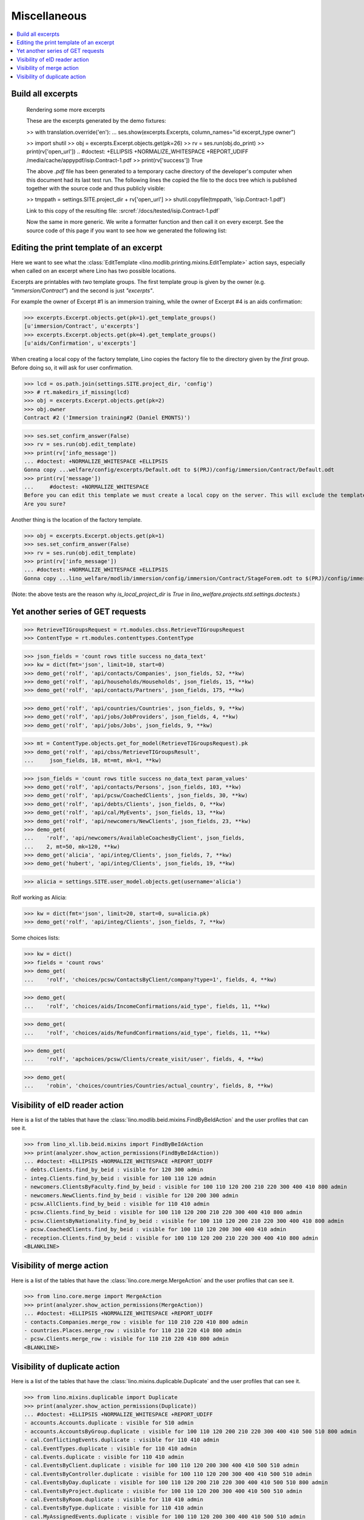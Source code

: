 .. _welfare.specs.misc:

=============
Miscellaneous
=============

.. How to test only this document:

    $ python setup.py test -s tests.SpecsTests.test_misc
    
    doctest init:
    
    >>> import os
    >>> from lino import startup
    >>> startup('lino_welfare.projects.std.settings.doctests')
    >>> from lino.api.doctest import *
    >>> ses = rt.login('rolf')


.. contents:: 
   :local:
   :depth: 3



Build all excerpts
===================

.. 

    Rendering some more excerpts

    These are the excerpts generated by the demo fixtures:

    >> with translation.override('en'):
    ...     ses.show(excerpts.Excerpts, column_names="id excerpt_type owner")

    >> import shutil
    >> obj = excerpts.Excerpt.objects.get(pk=26)
    >> rv = ses.run(obj.do_print)
    >> print(rv['open_url'])
    .. #doctest: +ELLIPSIS +NORMALIZE_WHITESPACE +REPORT_UDIFF
    /media/cache/appypdf/isip.Contract-1.pdf
    >> print(rv['success'])
    True

    The above `.pdf` file has been generated to a temporary cache
    directory of the developer's computer when this document had its last
    test run. The following lines the copied the file to the docs tree
    which is published together with the source code and thus publicly
    visible:

    >> tmppath = settings.SITE.project_dir + rv['open_url']
    >> shutil.copyfile(tmppath, 'isip.Contract-1.pdf')

    Link to this copy of the resulting file:
    :srcref:`/docs/tested/isip.Contract-1.pdf`

    Now the same in more generic. We write a formatter function and then
    call it on every excerpt. See the source code of this page if you want
    to see how we generated the following list:


Editing the print template of an excerpt
========================================

Here we want to see what the :class:`EditTemplate
<lino.modlib.printing.mixins.EditTemplate>` action says, especially
when called on an excerpt where Lino has two possible locations.

Excerpts are printables with *two* template groups.  The first
template group is given by the owner (e.g. `"immersion/Contract"`) and
the second is just `"excerpts"`.

For example the owner of Excerpt #1 is an immersion training, while
the owner of Excerpt #4 is an aids confirmation:

>>> excerpts.Excerpt.objects.get(pk=1).get_template_groups()
[u'immersion/Contract', u'excerpts']
>>> excerpts.Excerpt.objects.get(pk=4).get_template_groups()
[u'aids/Confirmation', u'excerpts']

When creating a local copy of the factory template, Lino copies the
factory file to the directory given by the *first* group. Before doing
so, it will ask for user confirmation.

>>> lcd = os.path.join(settings.SITE.project_dir, 'config')
>>> # rt.makedirs_if_missing(lcd)
>>> obj = excerpts.Excerpt.objects.get(pk=2)
>>> obj.owner
Contract #2 ('Immersion training#2 (Daniel EMONTS)')

>>> ses.set_confirm_answer(False)
>>> rv = ses.run(obj.edit_template)
>>> print(rv['info_message'])
... #doctest: +NORMALIZE_WHITESPACE +ELLIPSIS
Gonna copy ...welfare/config/excerpts/Default.odt to $(PRJ)/config/immersion/Contract/Default.odt
>>> print(rv['message'])
...     #doctest: +NORMALIZE_WHITESPACE
Before you can edit this template we must create a local copy on the server. This will exclude the template from future updates.
Are you sure?

Another thing is the location of the factory template. 

>>> obj = excerpts.Excerpt.objects.get(pk=1)
>>> ses.set_confirm_answer(False)
>>> rv = ses.run(obj.edit_template)
>>> print(rv['info_message'])
... #doctest: +NORMALIZE_WHITESPACE +ELLIPSIS
Gonna copy ...lino_welfare/modlib/immersion/config/immersion/Contract/StageForem.odt to $(PRJ)/config/immersion/Contract/StageForem.odt


(Note: the above tests are the reason why `is_local_project_dir` is
`True` in `lino_welfare.projects.std.settings.doctests`.)



Yet another series of GET requests
==================================

>>> RetrieveTIGroupsRequest = rt.modules.cbss.RetrieveTIGroupsRequest
>>> ContentType = rt.modules.contenttypes.ContentType

>>> json_fields = 'count rows title success no_data_text'
>>> kw = dict(fmt='json', limit=10, start=0)
>>> demo_get('rolf', 'api/contacts/Companies', json_fields, 52, **kw)
>>> demo_get('rolf', 'api/households/Households', json_fields, 15, **kw)
>>> demo_get('rolf', 'api/contacts/Partners', json_fields, 175, **kw)

>>> demo_get('rolf', 'api/countries/Countries', json_fields, 9, **kw)
>>> demo_get('rolf', 'api/jobs/JobProviders', json_fields, 4, **kw)
>>> demo_get('rolf', 'api/jobs/Jobs', json_fields, 9, **kw)

>>> mt = ContentType.objects.get_for_model(RetrieveTIGroupsRequest).pk
>>> demo_get('rolf', 'api/cbss/RetrieveTIGroupsResult', 
...     json_fields, 18, mt=mt, mk=1, **kw)

>>> json_fields = 'count rows title success no_data_text param_values'
>>> demo_get('rolf', 'api/contacts/Persons', json_fields, 103, **kw)
>>> demo_get('rolf', 'api/pcsw/CoachedClients', json_fields, 30, **kw)
>>> demo_get('rolf', 'api/debts/Clients', json_fields, 0, **kw)
>>> demo_get('rolf', 'api/cal/MyEvents', json_fields, 13, **kw)
>>> demo_get('rolf', 'api/newcomers/NewClients', json_fields, 23, **kw)
>>> demo_get(
...    'rolf', 'api/newcomers/AvailableCoachesByClient', json_fields,
...    2, mt=50, mk=120, **kw)
>>> demo_get('alicia', 'api/integ/Clients', json_fields, 7, **kw)
>>> demo_get('hubert', 'api/integ/Clients', json_fields, 19, **kw)

>>> alicia = settings.SITE.user_model.objects.get(username='alicia')

Rolf working as Alicia:

>>> kw = dict(fmt='json', limit=20, start=0, su=alicia.pk)
>>> demo_get('rolf', 'api/integ/Clients', json_fields, 7, **kw)

Some choices lists:

>>> kw = dict()
>>> fields = 'count rows'
>>> demo_get(
...    'rolf', 'choices/pcsw/ContactsByClient/company?type=1', fields, 4, **kw)

>>> demo_get(
...    'rolf', 'choices/aids/IncomeConfirmations/aid_type', fields, 11, **kw)

>>> demo_get(
...    'rolf', 'choices/aids/RefundConfirmations/aid_type', fields, 11, **kw)

>>> demo_get(
...    'rolf', 'apchoices/pcsw/Clients/create_visit/user', fields, 4, **kw)

>>> demo_get(
...    'robin', 'choices/countries/Countries/actual_country', fields, 8, **kw)


Visibility of eID reader action
===============================

Here is a list of the tables that have the
:class:`lino.modlib.beid.mixins.FindByBeIdAction` and the user
profiles that can see it.

>>> from lino_xl.lib.beid.mixins import FindByBeIdAction
>>> print(analyzer.show_action_permissions(FindByBeIdAction))
... #doctest: +ELLIPSIS +NORMALIZE_WHITESPACE +REPORT_UDIFF
- debts.Clients.find_by_beid : visible for 120 300 admin
- integ.Clients.find_by_beid : visible for 100 110 120 admin
- newcomers.ClientsByFaculty.find_by_beid : visible for 100 110 120 200 210 220 300 400 410 800 admin
- newcomers.NewClients.find_by_beid : visible for 120 200 300 admin
- pcsw.AllClients.find_by_beid : visible for 110 410 admin
- pcsw.Clients.find_by_beid : visible for 100 110 120 200 210 220 300 400 410 800 admin
- pcsw.ClientsByNationality.find_by_beid : visible for 100 110 120 200 210 220 300 400 410 800 admin
- pcsw.CoachedClients.find_by_beid : visible for 100 110 120 200 300 400 410 admin
- reception.Clients.find_by_beid : visible for 100 110 120 200 210 220 300 400 410 800 admin
<BLANKLINE>



Visibility of merge action
==========================

Here is a list of the tables that have the
:class:`lino.core.merge.MergeAction` and the user profiles that can
see it.



>>> from lino.core.merge import MergeAction
>>> print(analyzer.show_action_permissions(MergeAction))
... #doctest: +ELLIPSIS +NORMALIZE_WHITESPACE +REPORT_UDIFF
- contacts.Companies.merge_row : visible for 110 210 220 410 800 admin
- countries.Places.merge_row : visible for 110 210 220 410 800 admin
- pcsw.Clients.merge_row : visible for 110 210 220 410 800 admin
<BLANKLINE>



Visibility of duplicate action
==============================

Here is a list of the tables that have the
:class:`lino.mixins.duplicable.Duplicate` and the user profiles that can
see it.


>>> from lino.mixins.duplicable import Duplicate
>>> print(analyzer.show_action_permissions(Duplicate))
... #doctest: +ELLIPSIS +NORMALIZE_WHITESPACE +REPORT_UDIFF
- accounts.Accounts.duplicate : visible for 510 admin
- accounts.AccountsByGroup.duplicate : visible for 100 110 120 200 210 220 300 400 410 500 510 800 admin
- cal.ConflictingEvents.duplicate : visible for 110 410 admin
- cal.EventTypes.duplicate : visible for 110 410 admin
- cal.Events.duplicate : visible for 110 410 admin
- cal.EventsByClient.duplicate : visible for 100 110 120 200 300 400 410 500 510 admin
- cal.EventsByController.duplicate : visible for 100 110 120 200 300 400 410 500 510 admin
- cal.EventsByDay.duplicate : visible for 100 110 120 200 210 220 300 400 410 500 510 800 admin
- cal.EventsByProject.duplicate : visible for 100 110 120 200 300 400 410 500 510 admin
- cal.EventsByRoom.duplicate : visible for 110 410 admin
- cal.EventsByType.duplicate : visible for 110 410 admin
- cal.MyAssignedEvents.duplicate : visible for 100 110 120 200 300 400 410 500 510 admin
- cal.MyEvents.duplicate : visible for 100 110 120 200 300 400 410 500 510 admin
- cal.MyEventsToday.duplicate : visible for 100 110 120 200 300 400 410 500 510 admin
- cal.OneEvent.duplicate : visible for 100 110 120 200 300 400 410 500 510 admin
- cal.OverdueAppointments.duplicate : visible for 110 410 admin
- cal.RemoteCalendars.duplicate : visible for 110 410 admin
- cbss.AllIdentifyPersonRequests.duplicate : visible for admin
- cbss.AllManageAccessRequests.duplicate : visible for admin
- cbss.AllRetrieveTIGroupsRequests.duplicate : visible for admin
- cbss.IdentifyPersonRequests.duplicate : visible for 100 110 120 200 210 220 300 400 410 admin
- cbss.IdentifyRequestsByPerson.duplicate : visible for 100 110 120 200 210 220 300 400 410 admin
- cbss.ManageAccessRequests.duplicate : visible for 100 110 120 200 210 220 300 400 410 admin
- cbss.ManageAccessRequestsByPerson.duplicate : visible for 100 110 120 200 210 220 300 400 410 admin
- cbss.MyIdentifyPersonRequests.duplicate : visible for 100 110 120 200 210 220 300 400 410 admin
- cbss.MyManageAccessRequests.duplicate : visible for 100 110 120 200 210 220 300 400 410 admin
- cbss.MyRetrieveTIGroupsRequests.duplicate : visible for 100 110 120 200 210 220 300 400 410 admin
- cbss.RetrieveTIGroupsRequests.duplicate : visible for 100 110 120 200 210 220 300 400 410 admin
- cbss.RetrieveTIGroupsRequestsByPerson.duplicate : visible for 100 110 120 200 210 220 300 400 410 admin
- countries.Places.duplicate : visible for 110 210 220 410 800 admin
- countries.PlacesByCountry.duplicate : visible for 100 110 120 200 210 220 300 400 410 500 510 800 admin
- countries.PlacesByPlace.duplicate : visible for 110 210 220 410 800 admin
- cv.EducationLevels.duplicate : visible for 110 admin
- debts.Accounts.duplicate : visible for admin
- debts.AccountsByGroup.duplicate : visible for 100 110 120 200 210 220 300 400 410 500 510 800 admin
- debts.Actors.duplicate : visible for admin
- debts.ActorsByBudget.duplicate : visible for 120 300 admin
- debts.ActorsByPartner.duplicate : visible for 120 300 admin
- debts.AssetsByBudget.duplicate : visible for 120 300 admin
- debts.Budgets.duplicate : visible for admin
- debts.BudgetsByPartner.duplicate : visible for 120 300 admin
- debts.DistByBudget.duplicate : visible for 120 300 admin
- debts.Entries.duplicate : visible for admin
- debts.EntriesByAccount.duplicate : visible for admin
- debts.EntriesByBudget.duplicate : visible for 120 300 admin
- debts.EntriesByType.duplicate : visible for 120 300 admin
- debts.ExpensesByBudget.duplicate : visible for 120 300 admin
- debts.IncomesByBudget.duplicate : visible for 120 300 admin
- debts.LiabilitiesByBudget.duplicate : visible for 120 300 admin
- debts.MyBudgets.duplicate : visible for 120 300 admin
- excerpts.AllExcerpts.duplicate : visible for admin
- excerpts.Excerpts.duplicate : visible for 100 110 120 200 210 220 300 400 410 500 510 800 admin
- excerpts.ExcerptsByOwner.duplicate : visible for 100 110 120 200 210 220 300 400 410 500 510 800 admin
- excerpts.ExcerptsByProject.duplicate : visible for 100 110 120 200 210 220 300 400 410 500 510 800 admin
- excerpts.ExcerptsByType.duplicate : visible for 100 110 120 200 210 220 300 400 410 500 510 800 admin
- excerpts.MyExcerpts.duplicate : visible for 100 110 120 200 210 220 300 400 410 500 510 800 admin
- extensible.PanelEvents.duplicate : visible for 100 110 120 200 300 400 410 500 510 admin
- finan.BankStatementItemTable.duplicate : visible for 100 110 120 200 210 220 300 400 410 500 510 800 admin
- finan.ItemsByBankStatement.duplicate : visible for 100 110 120 200 210 220 300 400 410 500 510 800 admin
- finan.ItemsByDisbursementOrder.duplicate : visible for 100 110 120 200 210 220 300 400 410 500 510 800 admin
- finan.ItemsByJournalEntry.duplicate : visible for 100 110 120 200 210 220 300 400 410 500 510 800 admin
- finan.ItemsByPaymentOrder.duplicate : visible for 100 110 120 200 210 220 300 400 410 500 510 800 admin
- finan.JournalEntryItemTable.duplicate : visible for 100 110 120 200 210 220 300 400 410 500 510 800 admin
- finan.PaymentOrderItemTable.duplicate : visible for 100 110 120 200 210 220 300 400 410 500 510 800 admin
- integ.CoachingEndingsByType.duplicate : visible for 110 410 admin
- integ.CoachingEndingsByUser.duplicate : visible for 110 410 admin
- isip.EventsByContract.duplicate : visible for 100 110 120 200 210 220 300 400 410 500 510 800 admin
- jobs.JobTypes.duplicate : visible for 110 410 admin
- ledger.Journals.duplicate : visible for 510 admin
- newcomers.Competences.duplicate : visible for 110 410 admin
- newcomers.CompetencesByFaculty.duplicate : visible for 110 410 admin
- newcomers.CompetencesByUser.duplicate : visible for 100 110 120 200 210 220 300 400 410 500 510 800 admin
- newcomers.MyCompetences.duplicate : visible for 100 110 120 200 210 220 300 400 410 500 510 800 admin
- notes.AllNotes.duplicate : visible for 110 410 admin
- notes.MyNotes.duplicate : visible for 100 110 120 200 210 220 300 400 410 500 510 800 admin
- notes.Notes.duplicate : visible for 100 110 120 200 210 220 300 400 410 500 510 800 admin
- notes.NotesByCompany.duplicate : visible for 100 110 120 200 210 220 300 400 410 500 510 800 admin
- notes.NotesByEventType.duplicate : visible for 100 110 120 200 210 220 300 400 410 500 510 800 admin
- notes.NotesByOwner.duplicate : visible for 100 110 120 200 210 220 300 400 410 500 510 800 admin
- notes.NotesByPerson.duplicate : visible for 100 110 120 200 210 220 300 400 410 500 510 800 admin
- notes.NotesByProject.duplicate : visible for 100 110 120 200 210 220 300 400 410 500 510 800 admin
- notes.NotesByType.duplicate : visible for 100 110 120 200 210 220 300 400 410 500 510 800 admin
- notes.NotesByX.duplicate : visible for 100 110 120 200 210 220 300 400 410 500 510 800 admin
- pcsw.CoachingEndings.duplicate : visible for 110 410 admin
- pcsw.DispenseReasons.duplicate : visible for 110 410 admin
- polls.Choices.duplicate : visible for 110 410 admin
- polls.ChoicesBySet.duplicate : visible for 100 110 120 200 210 220 300 400 410 500 510 800 admin
- polls.PollResult.duplicate : visible for 110 410 admin
- polls.Questions.duplicate : visible for 110 410 admin
- polls.QuestionsByPoll.duplicate : visible for 100 110 120 200 300 400 410 admin
- vatless.InvoiceItems.duplicate : visible for 100 110 120 200 210 220 300 400 410 500 510 800 admin
- vatless.ItemsByInvoice.duplicate : visible for 100 110 120 200 210 220 300 400 410 500 510 800 admin
- vatless.ItemsByProjectInvoice.duplicate : visible for 100 110 120 200 210 220 300 400 410 500 510 800 admin
<BLANKLINE>
